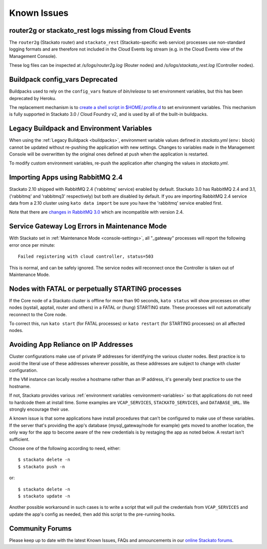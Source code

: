 .. index:: Known Issues

Known Issues
============

.. _known-issues-logs-missing-from-cloud-events:

router2g or stackato_rest logs missing from Cloud Events
--------------------------------------------------------

The ``router2g`` (Stackato router) and ``stackato_rest``
(Stackato-specific web service) processes use non-standard logging
formats and are therefore not included in the Cloud Events log stream
(e.g. in the Cloud Events view of the Management Console).

These log files can be inspected at */s/logs/router2g.log* (Router
nodes) and */s/logs/stackato_rest.log* (Controller nodes).


.. _known-issues-config_vars:

Buildpack config_vars Deprecated
--------------------------------

Buildpacks used to rely on the ``config_vars`` feature of *bin/release*
to set environment variables, but this has been deprecated by Heroku.

The replacement mechanism is to `create a shell script in 
$HOME/.profile.d <https://devcenter.heroku.com/articles/profiled>`__ to
set environment variables. This mechanism is fully supported in Stackato
3.0 / Cloud Foundry v2, and is used by all of the built-in buildpacks.


.. _known-issues-legacy-env:

Legacy Buildpack and Environment Variables
------------------------------------------

When using the :ref:`Legacy Buildpack <buildpacks>`, environment
variable values defined in *stackato.yml* (``env:`` block) cannot be
updated without re-pushing the application with new settings. Changes to
variables made in the Management Console will be overwritten by the
original ones defined at push when the application is restarted.

To modify custom environment variables, re-push the application after
changing the values in *stackato.yml*.

.. _known-issues-rabbit-import:

Importing Apps using RabbitMQ 2.4
---------------------------------

Stackato 2.10 shipped with RabbitMQ 2.4 ('rabbitmq' service) enabled by
default. Stackato 3.0 has RabbitMQ 2.4 and 3.1, ('rabbitmq' and
'rabbitmq3' respectively) but both are disabled by default. If you are
importing RabbitMQ 2.4 service data from a 2.10 cluster using ``kato
data import`` be sure you have the 'rabbitmq' service enabled first.

Note that there are `changes in RabbitMQ 3.0
<http://www.rabbitmq.com/blog/2012/11/19/breaking-things-with-rabbitmq-3-0/>`__
which are incompatible with version 2.4.

Service Gateway Log Errors in Maintenance Mode
----------------------------------------------

With Stackato set in :ref:`Maintenance Mode <console-settings>`, all
"_gateway" processes will report the following error once per minute::

  Failed registering with cloud controller, status=503

This is normal, and can be safely ignored. The service nodes will 
reconnect once the Controller is taken out of Maintenance Mode.


Nodes with FATAL or perpetually STARTING processes
--------------------------------------------------

If the Core node of a Stackato cluster is offline for more than 90
seconds, ``kato status`` will show processes on other nodes (systail,
apptail, router and others) in a FATAL or (hung) STARTING state. These
processes will not automatically reconnect to the Core node.

To correct this, run ``kato start`` (for FATAL processes) or ``kato
restart`` (for STARTING processes) on all affected nodes. 


Avoiding App Reliance on IP Addresses
-------------------------------------

Cluster configurations make use of private IP addresses for identifying the various cluster nodes.
Best practice is to avoid the literal use of these addresses wherever possible, as these addresses
are subject to change with cluster configuration.

If the VM instance can locally resolve a hostname rather than an IP address, it's generally best
practice to use the hostname.

If not, Stackato provides various
:ref:`environment variables <environment-variables>`
so that applications do not need to hardcode them at install time.
Some examples are ``VCAP_SERVICES``, ``STACKATO_SERVICES``, and ``DATABASE_URL``.
We strongly encourage their use.

A known issue is that some applications have install procedures that can't be configured to make
use of these variables.  If the server that's providing the app's database
(mysql_gateway/node for example) gets moved to another location, the only way for the app to
become aware of the new credentials is by restaging the app as noted below.
A restart isn't sufficient.

Choose one of the following according to need, either::

	$ stackato delete -n
	$ stackato push -n

or::

	$ stackato delete -n
	$ stackato update -n 

Another possible workaround in such cases is to write a script that will pull the credentials
from ``VCAP_SERVICES`` and update the app's config as needed, then add this script to the
pre-running hooks.


Community Forums
----------------

Please keep up to date with the latest Known Issues, FAQs and announcements in our `online Stackato forums <http://community.activestate.com/forum/stackato>`_.
